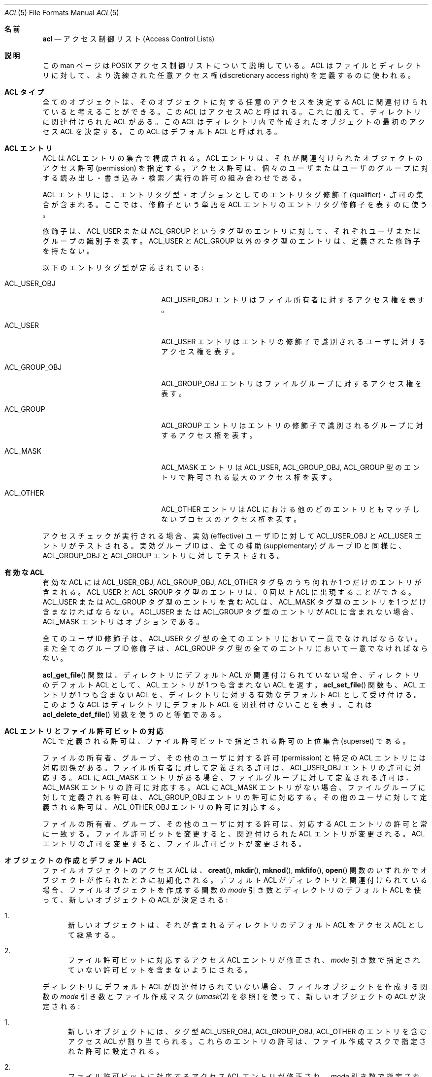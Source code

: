 .\" Access Control Lists manual pages
.\"
.\" (C) 2002 Andreas Gruenbacher, <a.gruenbacher@bestbits.at>
.\"
.\" This is free documentation; you can redistribute it and/or
.\" modify it under the terms of the GNU General Public License as
.\" published by the Free Software Foundation; either version 2 of
.\" the License, or (at your option) any later version.
.\"
.\" The GNU General Public License's references to "object code"
.\" and "executables" are to be interpreted as the output of any
.\" document formatting or typesetting system, including
.\" intermediate and printed output.
.\"
.\" This manual is distributed in the hope that it will be useful,
.\" but WITHOUT ANY WARRANTY; without even the implied warranty of
.\" MERCHANTABILITY or FITNESS FOR A PARTICULAR PURPOSE.  See the
.\" GNU General Public License for more details.
.\"
.\" You should have received a copy of the GNU General Public
.\" License along with this manual.  If not, see
.\" <http://www.gnu.org/licenses/>.
.\"
.\"*******************************************************************
.\"
.\" This file was generated with po4a. Translate the source file.
.\"
.\"*******************************************************************
.\"
.\" Japanese Version Copyright (c) 2005 Yuichi SATO
.\" Japanese Version Copyright (c) 2012 Akihiro MOTOKI
.\"         all rights reserved.
.\" Translated 2005-04-05, Yuichi SATO <ysato444@yahoo.co.jp>
.\" Updated 2012-06-04, Akihiro MOTOKI <amotoki@gmail.com>
.\"
.Dd March 23, 2002
.Dt ACL 5
.Os "Linux ACL"
.Sh 名前
.Nm acl
.Nd アクセス制御リスト (Access Control Lists)
.Sh 説明
この man ページは POSIX アクセス制御リストについて説明している。 ACL はファイルとディレクトリに対して、 より洗練された任意アクセス権
(discretionary access right) を 定義するのに使われる。
.Sh ACL タイプ
全てのオブジェクトは、そのオブジェクトに対する任意のアクセスを決定する ACL に関連付けられていると考えることができる。 この ACL はアクセス
AC と呼ばれる。 これに加えて、ディレクトリに関連付けられた ACL がある。 この ACL はディレクトリ内で作成されたオブジェクトの
最初のアクセス ACL を決定する。 この ACL はデフォルト ACL と呼ばれる。
.Sh ACL エントリ
ACL は ACL エントリの集合で構成される。 ACL エントリは、それが関連付けられたオブジェクトの アクセス許可 (permission)
を指定する。 アクセス許可は、個々のユーザまたはユーザのグループに対する 読み出し・書き込み・検索／実行の許可の組み合わせである。
.Pp
ACL エントリには、エントリタグ型・ オプションとしてのエントリタグ修飾子 (qualifier)・許可の集合が含まれる。
ここでは、修飾子という単語を ACL エントリのエントリタグ修飾子を表すのに使う。
.Pp
修飾子は、ACL_USER または ACL_GROUP というタグ型のエントリに対して、 それぞれユーザまたはグループの識別子を表す。 ACL_USER
と ACL_GROUP 以外のタグ型のエントリは、 定義された修飾子を持たない。
.Pp
以下のエントリタグ型が定義されている:
.Bl -tag -offset indent -width ACL_GROUP_OBJ.
.It ACL_USER_OBJ
ACL_USER_OBJ エントリはファイル所有者に対するアクセス権を表す。
.It ACL_USER
ACL_USER エントリはエントリの修飾子で識別されるユーザに対するアクセス権を表す。
.It ACL_GROUP_OBJ
ACL_GROUP_OBJ エントリはファイルグループに対するアクセス権を表す。
.It ACL_GROUP
ACL_GROUP エントリはエントリの修飾子で識別される グループに対するアクセス権を表す。
.It ACL_MASK
ACL_MASK エントリは ACL_USER, ACL_GROUP_OBJ, ACL_GROUP 型のエントリで 許可される最大のアクセス権を表す。
.It ACL_OTHER
ACL_OTHER エントリは ACL における他のどのエントリともマッチしない プロセスのアクセス権を表す。
.El
.Pp
アクセスチェックが実行される場合、実効 (effective) ユーザ ID に対して ACL_USER_OBJ と ACL_USER
エントリがテストされる。 実効グループ ID は、全ての補助 (supplementary) グループ ID と同様に、 ACL_GROUP_OBJ と
ACL_GROUP エントリに対してテストされる。
.Sh 有効な ACL
有効な ACL には ACL_USER_OBJ, ACL_GROUP_OBJ, ACL_OTHER タグ型のうち 何れか 1
つだけのエントリが含まれる。 ACL_USER と ACL_GROUP タグ型のエントリは、 0 回以上 ACL に出現することができる。
ACL_USER または ACL_GROUP タグ型のエントリを含む ACL は、 ACL_MASK タグ型のエントリを 1
つだけ含まなければならない。 ACL_USER または ACL_GROUP タグ型のエントリが ACL に含まれない場合、 ACL_MASK
エントリはオプションである。
.Pp
.\"minimal vs. extended ACLs
全てのユーザ ID 修飾子は、ACL_USER タグ型の全てのエントリにおいて 一意でなければならない。 また全てのグループ ID
修飾子は、ACL_GROUP タグ型の全てのエントリにおいて 一意でなければならない。
.Pp
.Fn acl_get_file
関数は、ディレクトリにデフォルト ACL が関連付けられていない場合、
ディレクトリのデフォルト ACL として、 ACL エントリが 1 つも
含まれない ACL を返す。
.Fn acl_set_file
関数も、ACL エントリが 1 つも含まない ACL を、 ディレクトリに対する有効
なデフォルト ACL として受け付ける。 このような ACL はディレクトリに
デフォルト ACL を関連付けないことを表す。 これは
.Fn acl_delete_def_file
関数を使うのと等価である。
.Sh ACL エントリとファイル許可ビットの対応
ACL で定義される許可は、ファイル許可ビットで指定される許可の上位集合 (superset) である。
.Pp
ファイルの所有者、グループ、その他のユーザに対する許可 (permission) と特定の ACL
エントリには対応関係がある。ファイル所有者に対して定義される許可は、 ACL_USER_OBJ エントリの許可に対応する。 ACL に ACL_MASK
エントリがある場合、ファイルグループに対して定義される許可は、 ACL_MASK エントリの許可に対応する。 ACL に ACL_MASK
エントリがない場合、ファイルグループに対して定義される許可は、 ACL_GROUP_OBJ
エントリの許可に対応する。その他のユーザに対して定義される許可は、 ACL_OTHER_OBJ エントリの許可に対応する。
.Pp
ファイルの所有者、グループ、その他のユーザに対する許可は、対応する ACL エントリの許可と常に一致する。ファイル許可ビットを変更すると、関連付けられた
ACL エントリが変更される。 ACL エントリの許可を変更すると、ファイル許可ビットが変更される。
.Sh オブジェクトの作成とデフォルト ACL
ファイルオブジェクトのアクセス ACL は、
.Fn creat ,
.Fn mkdir ,
.Fn mknod ,
.Fn mkfifo ,
.Fn open
関数のいずれかでオブジェクトが作られたときに初期化される。 デフォルト ACL
がディレクトリと関連付けられている場合、 ファイルオブジェクトを作成する関数の
.Va mode
引き数とディレクトリのデフォルト ACL
を使って、 新しいオブジェクトの ACL が決定される:
.Bl -enum
.It 
新しいオブジェクトは、それが含まれるディレクトリのデフォルト ACL を アクセス ACL として継承する。
.It 
ファイル許可ビットに対応するアクセス ACL エントリが修正され、
.Va mode
引き数で指定されていない許可ビットを含まないようにされる。
.El
.Pp
ディレクトリにデフォルト ACL が関連付けられていない場合、 ファイルオブジェクトを作成する関数の
.Va mode
引き数とファイル作成マスク
.Xr ( umask 2
を参照) を使って、新しいオブジェクトの ACL が決定される:
.Bl -enum
.It 
新しいオブジェクトには、タグ型 ACL_USER_OBJ, ACL_GROUP_OBJ, ACL_OTHER の エントリを含むアクセス ACL
が割り当てられる。 これらのエントリの許可は、ファイル作成マスクで指定された許可に設定される。
.It 
ファイル許可ビットに対応するアクセス ACL エントリが修正され、
.Va mode
引き数で指定されていない許可ビットを含まないようにされる。
.El
.Sh アクセスチェックアルゴリズム
プロセスは、ACL で保護されたファイルオブジェクトに対して、 読み出し・書き込み・実行／検索を要求することができる。 アクセスチェックアルゴリズムは
オブジェクトへのアクセスを許可するか否かを決定する。
.Bl -enum
.It 
.Sy If
プロセスの実効ユーザ ID がファイルオブジェクト所有者のユーザ ID と一致する。
.Sy then
.Pp
.in +4
.Bd -filled
.Sy if
要求された許可が ACL_USER_OBJ エントリに含まれるならば、アクセスは許可される。
.Pp
.Sy else
アクセスは拒否される。
.in -4
.Ed
.It 
.Sy "else if"
プロセスの実効ユーザ ID が ACL_USER 型の何れかのエントリの修飾子と一致する。
.Sy then
.Pp
.in +4
.Bd -filled
.Sy if
一致した ACL_USER エントリと ACL_MASK エントリに
要求された許可が含まれるならば、アクセスは許可される。
.Pp
.Sy else
アクセスは拒否される。
.in -4
.Ed
.It 
.Sy else if
プロセスの実効グループ ID または何れかの補助グループ ID が、 ファイルグループまたは ACL_GROUP
型の何れかのエントリの修飾子と一致する。
.Sy then
.Pp
.in +4
.Bd -filled
.Sy if
ACL が ACL_MASK エントリを含む。
.Sy then
.in +4
.Bd -filled
.Sy if
ACL_MASK エントリおよび一致する ACL_GROUP_OBJ または ACL_GROUP エントリの
何れかに、要求された許可が含まれるならば、アクセスは許可される。
.Pp
.Sy else
アクセスは拒否される。
.Pp
.in -4
.Ed
.Sy else
(ACL_MASK エントリを含まない ACL_GROUP エントリは存在しない点に注意すること)
.in +4
.Bd -filled
.Sy if
ACL_GROUP_OBJ エントリが要求された許可を含むならば、アクセスは許可される。
.Ed
.Pp
.Sy else
アクセスは拒否される。
.Pp
.in -4
.Ed
.It 
.Sy else if
ACL_OTHER エントリが要求された許可を含むならば、アクセスは許可される。
.It 
.Sy else
アクセスは拒否される。
.El
.\".It
.\"Checking whether the requested access modes are granted by the matched entry.
.\".El
.Sh ACL テキスト形式
ACL を表現するために長いテキスト形式と短いテキスト形式が定義されている。 両方の形式において、ACL エントリはコロン区切られた 3
つのフィールド、 ACL エントリタグ型・ACL エントリ修飾子・任意のアクセス許可で表現される。 1
番目のフィールドは以下のエントリタグ型キーワードの何れかを含む:
.Bl -tag -offset indent -width group.
.It Li user
.Li user
ACL エントリは、ファイル所有者 (エントリタグ型 ACL_USER_OBJ) と 指定されたユーザ (エントリタグ型
ACL_USER) に対して 許可されるアクセスを指定する。
.It Li group
.Li group
ACL エントリは、ファイルグループ (エントリタグ型 ACL_GROUP_OBJ) と 指定されたグループ (エントリタグ型
ACL_GROUP) に対して 許可されるアクセスを指定する。
.It Li mask
.Li mask
ACL エントリは、ファイル所有者に対する
.Li user
エントリと
.Li other
エントリを除く、
全ての ACL (エントリタグ型 ACL_MASK) に対して許可されるアクセスのうち 最大のものを指定する。
.It Li other
.Li other
ACL エントリは、どの
.Li user
ACL エントリにも
.Li group
ACL
エントリにもマッチしない (エントリタグ型 ACL_OTHER) の プロセスに対して許可されるアクセスを指定する。
.El
.Pp
2 番目のフィールドは、 エントリタグ型 ACL_USER または ACL_GROUP のエントリの場合、 ACL
エントリに関連付けられているユーザまたはグループ識別子を含む。 その他のエントリの場合、このフィールドは空になる。 ユーザ識別子はユーザ名でも 10
進数のユーザ ID 番号でもよい。 グループ識別子はグループ名でも 10 進数のグループ ID 番号でもよい。
.Pp
3 番目のフィールドは任意のアクセス許可を保持する。 書き出し・読み込み・検索／実行の許可は、
.Li r ,
.Li w ,
.Li x
という文字でこの順番で表される。 ACL エントリにこれらの許可がない場合、各文字は
.Li \-
文字で置き換えられる。
テキスト形式から内部表現に変換する場合、 保持していない許可は指定する必要がない。
.Pp
各 ACL エントリの始めと終わり、そして フィールド区切り文字 (コロン文字) の直前と直後には、 空白を入れることができる。
.Ss 長いテキスト形式
長いテキスト形式では、1 行に 1 つの ACL エントリを保持する。 さらにナンバー記号
.No ( Li # )
でコメントを開始することが可能で、行の終りまでがコメントになる。 ACL_MASK エントリに含まれない許可が ACL_USER,
ACL_GROUP_OBJ, ACL_GROUP ACL エントリに含まれる場合、 そのエントリの後にはナンバー記号と文字列
\(lqeffective:\(rq と そのエントリで定義される実効アクセス許可が続く。 以下は長いテキスト形式の例である:
.Bd -literal -offset indent
user::rw-
user:lisa:rw-         #effective:r--
group::r--
group:toolies:rw-     #effective:r--
mask::r--
other::r--
.Ed
.Ss 短いテキスト形式
短いテキスト形式は、コンマで区切られた ACL エントリの並びであり、 入力として使われる。 コメントはサポートされていない。
エントリタグ型キーワードは省略されない完全な形式でも 1 文字の省略形でも指定できる。
.Li user
の省略形は
.Li u ,
.Li group
の省略形は
.Li g ,
.Li mask
の省略形は
.Li m ,
.Li other
の省略形は
.Li o
である。 許可には、
.Li r ,
.Li w ,
.Li x
という文字のうち 1
つ以上を、任意の順番で含めることができる。 以下は短いテキスト形式の例である:
.Bd -literal -offset indent
u::rw-,u:lisa:rw-,g::r--,g:toolies:rw-,m::r--,o::r--
g:toolies:rw,u:lisa:rw,u::wr,g::r,o::r,m::r
.Ed
.Sh 理論的根拠
IEEE 1003.1e draft 17 は、 タグ型 ACL_MASK のエントリを含むアクセス制御リストを定義しており、
画一的ではないファイル許可ビット間の対応付けを定義している。 標準化作業グループは、IEEE 1003.1 (\(lqPOSIX.1\(rq)
と互換性のない アプリケーションが ACL を持つシステム上でも機能することを保証するために、 比較的複雑なインタフェースを定義した。 IEEE
1003.1e draft 17 には、このインタフェースを選択する理論的根拠が セクション B.23 に書かれている。
.Sh ファイルユーティリティの変更
ACL をサポートするシステムでは、ファイルユーティリティ
.Xr ls 1 ,
.Xr cp 1 ,
.Xr mv 1
は自身の動作を以下のように変更する:
.Bl -bullet
.It 
デフォルト ACL を持つファイル、または必要とされる 3 つ以上の ACL エントリを 保持するアクセス ACL を持つファイルに対して、
.Xr ls 1
ユーティリティを長い形式
.Ic "ls \-l"
で実行すると、 プラス記号
.No ( Li + )
が許可文字列の後に表示される。
.It 
.Fl p
フラグが指定された場合、
.Xr cp 1
ユーティリティは ACL も保存する。 保存できない場合は警告が出される。
.It 
.Xr mv 1
ユーティリティは常に ACL を保存する。
保存できない場合は警告が出される。
.El
.Pp
.Xr chmod 1
ユーティリティと
.Xr chmod 2
システムコールのアクセス ACL に対する影響については、
.Sx "「ACL エントリとファイル許可ビットの対応」
で説明されている。
.Sh 準拠
IEEE 1003.1e draft 17 (\(lqPOSIX.1e\(rq) は、 IEEE 1003.1
標準に対するいくつかのセキュリティ拡張について記述している。 1003.1e での作業は放棄されたが、多くの UNIX 系システムは POSIX.1e
draft 17 またはそれ以前のドラフトの一部を実装している。
.Pp
Linux アクセス制御リストは、 POSIX.1e のアクセス制御リストで定義されている全ての関数セットと いくつかの拡張を実装している。 この実装は
POSIX.1e draft 17 に完全に準拠する。 拡張にはその旨が記されている。 アクセス制御リストの操作関数は、 ACL ライブラリ
(libacl, \-lacl) で定義されている。 POSIX 互換のインタフェースは
.Li <sys/acl.h>
ヘッダで宣言されている。 これらの関数に対する Linux 固有の拡張は、
.Li <acl/libacl.h>
ヘッダで宣言されている。
.Sh 関連項目
.Xr chmod 1 ,
.Xr creat 2 ,
.Xr getfacl 1 ,
.Xr ls 1 ,
.Xr mkdir 2 ,
.Xr mkfifo 2 ,
.Xr mknod 2 ,
.Xr open 2 ,
.Xr setfacl 1 ,
.Xr stat 2 ,
.Xr umask 1
.Ss POSIX 1003.1e DRAFT 17
.Xr "http://www.guug.de/~winni/posix.1e/download.html"
.Ss カテゴリによる POSIX 1003.1e 関数の分類
.Bl -tag -width MMM
.It Sy ACL ストレージの管理
.Xr acl_dup 3 ,
.Xr acl_free 3 ,
.Xr acl_init 3
.It Sy ACL エントリの操作
.Xr acl_copy_entry 3 ,
.Xr acl_create_entry 3 ,
.Xr acl_delete_entry 3 ,
.Xr acl_get_entry 3 ,
.Xr acl_valid 3
.Pp
.Xr acl_add_perm 3 ,
.Xr acl_calc_mask 3 ,
.Xr acl_clear_perms 3 ,
.Xr acl_delete_perm 3 ,
.Xr acl_get_permset 3 ,
.Xr acl_set_permset 3
.Pp
.Xr acl_get_qualifier 3 ,
.Xr acl_get_tag_type 3 ,
.Xr acl_set_qualifier 3 ,
.Xr acl_set_tag_type 3
.It Sy オブジェクトの ACL の操作
.Xr acl_delete_def_file 3 ,
.Xr acl_get_fd 3 ,
.Xr acl_get_file 3 ,
.Xr acl_set_fd 3 ,
.Xr acl_set_file 3
.It Sy ACL 形式の変換
.Xr acl_copy_entry 3 ,
.Xr acl_copy_ext 3 ,
.Xr acl_from_text 3 ,
.Xr acl_to_text 3 ,
.Xr acl_size 3
.El
.Ss 有効性による POSIX 1003.1e 関数の分類
最初の関数のグループは POSIX ライクなアクセス制御リストを持つ 大部分のシステムでサポートされている。 一方、2
番目の関数のグループをサポートしているシステムは少ない。 移植を予定するアプリケーションでは、2 番目のグループを避けた方が良い。
.Pp
.Xr acl_delete_def_file 3 ,
.Xr acl_dup 3 ,
.Xr acl_free 3 ,
.Xr acl_from_text 3 ,
.Xr acl_get_fd 3 ,
.Xr acl_get_file 3 ,
.Xr acl_init 3 ,
.Xr acl_set_fd 3 ,
.Xr acl_set_file 3 ,
.Xr acl_to_text 3 ,
.Xr acl_valid 3
.Pp
.Xr acl_add_perm 3 ,
.Xr acl_calc_mask 3 ,
.Xr acl_clear_perms 3 ,
.Xr acl_copy_entry 3 ,
.Xr acl_copy_ext 3 ,
.Xr acl_copy_int 3 ,
.Xr acl_create_entry 3 ,
.Xr acl_delete_entry 3 ,
.Xr acl_delete_perm 3 ,
.Xr acl_get_entry 3 ,
.Xr acl_get_permset 3 ,
.Xr acl_get_qualifier 3 ,
.Xr acl_get_tag_type 3 ,
.Xr acl_set_permset 3 ,
.Xr acl_set_qualifier 3 ,
.Xr acl_set_tag_type 3 ,
.Xr acl_size 3
.Ss LINUX 拡張
これらの移植性のない拡張は、Linux システムでのみ有効である。
.Pp
.Xr acl_check 3 ,
.Xr acl_cmp 3 ,
.Xr acl_entries 3 ,
.Xr acl_equiv_mode 3 ,
.Xr acl_error 3 ,
.Xr acl_extended_fd 3 ,
.Xr acl_extended_file 3 ,
.Xr acl_extended_file_nofollow 3 ,
.Xr acl_from_mode 3 ,
.Xr acl_get_perm 3 ,
.Xr acl_to_any_text 3
.Sh 著者
Andreas Gruenbacher, <a.gruenbacher@bestbits.at>
